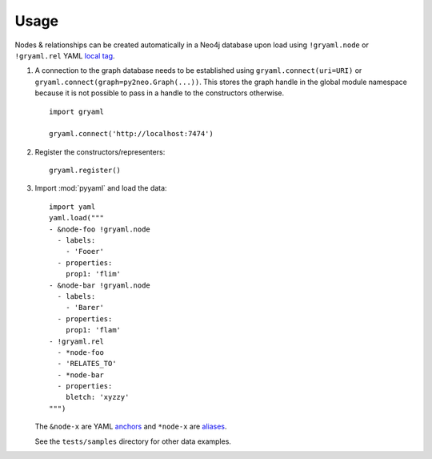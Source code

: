 ========
Usage
========


Nodes & relationships can be created automatically in a Neo4j database upon
load using ``!gryaml.node`` or ``!gryaml.rel`` YAML
`local tag <http://yaml.org/spec/1.1/#local%20tag/>`_.

#. A connection to the graph database needs to be established using
   ``gryaml.connect(uri=URI)`` or ``gryaml.connect(graph=py2neo.Graph(...))``.
   This stores the graph handle in the global module namespace because it is not
   possible to pass in a handle to the constructors otherwise.

   ::

       import gryaml

       gryaml.connect('http://localhost:7474')

#. Register the constructors/representers::

        gryaml.register()

#. Import :mod:`pyyaml` and load the data::

        import yaml
        yaml.load("""
        - &node-foo !gryaml.node
          - labels:
            - 'Fooer'
          - properties:
            prop1: 'flim'
        - &node-bar !gryaml.node
          - labels:
            - 'Barer'
          - properties:
            prop1: 'flam'
        - !gryaml.rel
          - *node-foo
          - 'RELATES_TO'
          - *node-bar
          - properties:
            bletch: 'xyzzy'
        """)


   The ``&node-x`` are YAML `anchors <http://yaml.org/spec/1.1/#anchor/syntax>`_
   and ``*node-x`` are `aliases <http://yaml.org/spec/1.1/#alias/syntax>`_.

   See the ``tests/samples`` directory for other data examples.
